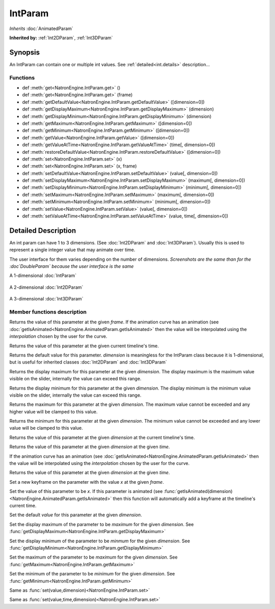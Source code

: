 .. module:: NatronEngine
.. _IntParam:

IntParam
********

*Inherits* :doc:`AnimatedParam`

**Inherited by:** :ref:`Int2DParam`, :ref:`Int3DParam`

Synopsis
--------

An IntParam can contain one or multiple int values.
See :ref:`detailed<int.details>` description...

Functions
^^^^^^^^^

- def :meth:`get<NatronEngine.IntParam.get>` ()
- def :meth:`get<NatronEngine.IntParam.get>` (frame)
- def :meth:`getDefaultValue<NatronEngine.IntParam.getDefaultValue>` ([dimension=0])
- def :meth:`getDisplayMaximum<NatronEngine.IntParam.getDisplayMaximum>` (dimension)
- def :meth:`getDisplayMinimum<NatronEngine.IntParam.getDisplayMinimum>` (dimension)
- def :meth:`getMaximum<NatronEngine.IntParam.getMaximum>` ([dimension=0])
- def :meth:`getMinimum<NatronEngine.IntParam.getMinimum>` ([dimension=0])
- def :meth:`getValue<NatronEngine.IntParam.getValue>` ([dimension=0])
- def :meth:`getValueAtTime<NatronEngine.IntParam.getValueAtTime>` (time[, dimension=0])
- def :meth:`restoreDefaultValue<NatronEngine.IntParam.restoreDefaultValue>` ([dimension=0])
- def :meth:`set<NatronEngine.IntParam.set>` (x)
- def :meth:`set<NatronEngine.IntParam.set>` (x, frame)
- def :meth:`setDefaultValue<NatronEngine.IntParam.setDefaultValue>` (value[, dimension=0])
- def :meth:`setDisplayMaximum<NatronEngine.IntParam.setDisplayMaximum>` (maximum[, dimension=0])
- def :meth:`setDisplayMinimum<NatronEngine.IntParam.setDisplayMinimum>` (minimum[, dimension=0])
- def :meth:`setMaximum<NatronEngine.IntParam.setMaximum>` (maximum[, dimension=0])
- def :meth:`setMinimum<NatronEngine.IntParam.setMinimum>` (minimum[, dimension=0])
- def :meth:`setValue<NatronEngine.IntParam.setValue>` (value[, dimension=0])
- def :meth:`setValueAtTime<NatronEngine.IntParam.setValueAtTime>` (value, time[, dimension=0])

.. _int.details:

Detailed Description
--------------------


An int param can have 1 to 3 dimensions. (See :doc:`Int2DParam` and :doc:`Int3DParam`).
Usually this is used to represent a single integer value that may animate over time.

The user interface for them varies depending on the number of dimensions.
*Screenshots are the same than for the :doc`DoubleParam` because the user interface is the same*

A 1-dimensional :doc:`IntParam`

.. figure:: doubleParam.png

A 2-dimensional :doc:`Int2DParam`

.. figure:: double2DParam.png

A 3-dimensional :doc:`Int3DParam`

.. figure:: double3DParam.png

Member functions description
^^^^^^^^^^^^^^^^^^^^^^^^^^^^



.. method:: NatronEngine.IntParam.get(frame)


    :param frame: :class:`float<PySide.QtCore.float>`
    :rtype: :class:`int<PySide.QtCore.int>`


Returns the value of this parameter at the given *frame*. If the animation curve has an
animation (see :doc:`getIsAnimated<NatronEngine.AnimatedParam.getIsAnimated>` then the
value will be interpolated using the *interpolation* chosen by the user for the curve.



.. method:: NatronEngine.IntParam.get()


    :rtype: :class:`int<PySide.QtCore.int>`


Returns the value of this parameter at the given current timeline's time.




.. method:: NatronEngine.IntParam.getDefaultValue([dimension=0])


    :param dimension: :class:`int<PySide.QtCore.int>`
    :rtype: :class:`int<PySide.QtCore.int>`


Returns the default value for this parameter. *dimension* is meaningless for the IntParam
class because it is 1-dimensional, but is useful for inherited classes :doc:`Int2DParam`
and :doc:`Int3DParam`



.. method:: NatronEngine.IntParam.getDisplayMaximum(dimension)


    :param dimension: :class:`int<PySide.QtCore.int>`
    :rtype: :class:`int<PySide.QtCore.int>`


Returns the display maximum for this parameter at the given *dimension*.
The display maximum is the maximum value visible on the slider, internally the value
can exceed this range.



.. method:: NatronEngine.IntParam.getDisplayMinimum(dimension)


    :param dimension: :class:`int<PySide.QtCore.int>`
    :rtype: :class:`int<PySide.QtCore.int>`

Returns the display minimum for this parameter at the given *dimension*.
The display minimum is the minimum value visible on the slider, internally the value
can exceed this range.





.. method:: NatronEngine.IntParam.getMaximum([dimension=0])


    :param dimension: :class:`int<PySide.QtCore.int>`
    :rtype: :class:`int<PySide.QtCore.int>`

Returns the maximum for this parameter at the given *dimension*.
The maximum value cannot be exceeded and any higher value will be clamped to this value.





.. method:: NatronEngine.IntParam.getMinimum([dimension=0])


    :param dimension: :class:`int<PySide.QtCore.int>`
    :rtype: :class:`int<PySide.QtCore.int>`


Returns the minimum for this parameter at the given *dimension*.
The minimum value cannot be exceeded and any lower value will be clamped to this value.




.. method:: NatronEngine.IntParam.getValue([dimension=0])


    :param dimension: :class:`int<PySide.QtCore.int>`
    :rtype: :class:`int<PySide.QtCore.int>`


Returns the value of this parameter at the given *dimension* at the current timeline's time.




.. method:: NatronEngine.IntParam.getValueAtTime(time[, dimension=0])


    :param time: :class:`float<PySide.QtCore.float>`
    :param dimension: :class:`int<PySide.QtCore.int>`
    :rtype: :class:`int<PySide.QtCore.int>`


Returns the value of this parameter at the given *dimension* at the given *time*.

If the animation curve has an
animation (see :doc:`getIsAnimated<NatronEngine.AnimatedParam.getIsAnimated>` then the
value will be interpolated using the *interpolation* chosen by the user for the curve.




.. method:: NatronEngine.IntParam.restoreDefaultValue([dimension=0])


    :param dimension: :class:`int<PySide.QtCore.int>`


Returns the value of this parameter at the given *dimension* at the given *time*.




.. method:: NatronEngine.IntParam.set(x, frame)


    :param x: :class:`int<PySide.QtCore.int>`
    :param frame: :class:`float<PySide.QtCore.float>`

Set a new keyframe on the parameter with the value *x* at the given *frame*.





.. method:: NatronEngine.IntParam.set(x)


    :param x: :class:`int<PySide.QtCore.int>`


Set the value of this parameter to be *x*.
If this parameter is animated (see :func:`getIsAnimated(dimension)<NatronEngine.AnimatedParam.getIsAnimated>`
then this function will automatically add a keyframe at the timeline's current time.




.. method:: NatronEngine.IntParam.setDefaultValue(value[, dimension=0])


    :param value: :class:`int<PySide.QtCore.int>`
    :param dimension: :class:`int<PySide.QtCore.int>`

Set the default *value* for this parameter at the given *dimension*.





.. method:: NatronEngine.IntParam.setDisplayMaximum(maximum[, dimension=0])


    :param maximum: :class:`int<PySide.QtCore.int>`
    :param dimension: :class:`int<PySide.QtCore.int>`


Set the display maximum of the parameter to be *maximum* for the given *dimension*.
See :func:`getDisplayMaximum<NatronEngine.IntParam.getDisplayMaximum>`




.. method:: NatronEngine.IntParam.setDisplayMinimum(minimum[, dimension=0])


    :param minimum: :class:`int<PySide.QtCore.int>`
    :param dimension: :class:`int<PySide.QtCore.int>`



Set the display minimum of the parameter to be *minmum* for the given *dimension*.
See :func:`getDisplayMinimum<NatronEngine.IntParam.getDisplayMinimum>`




.. method:: NatronEngine.IntParam.setMaximum(maximum[, dimension=0])


    :param maximum: :class:`int<PySide.QtCore.int>`
    :param dimension: :class:`int<PySide.QtCore.int>`

Set the maximum of the parameter to be *maximum* for the given *dimension*.
See :func:`getMaximum<NatronEngine.IntParam.getMaximum>`






.. method:: NatronEngine.IntParam.setMinimum(minimum[, dimension=0])


    :param minimum: :class:`int<PySide.QtCore.int>`
    :param dimension: :class:`int<PySide.QtCore.int>`


Set the minimum of the parameter to be *minimum* for the given *dimension*.
See :func:`getMinimum<NatronEngine.IntParam.getMinimum>`





.. method:: NatronEngine.IntParam.setValue(value[, dimension=0])


    :param value: :class:`int<PySide.QtCore.int>`
    :param dimension: :class:`int<PySide.QtCore.int>`



Same as :func:`set(value,dimension)<NatronEngine.IntParam.set>`




.. method:: NatronEngine.IntParam.setValueAtTime(value, time[, dimension=0])


    :param value: :class:`int<PySide.QtCore.int>`
    :param time: :class:`float<PySide.QtCore.float>`
    :param dimension: :class:`int<PySide.QtCore.int>`


Same as :func:`set(value,time,dimension)<NatronEngine.IntParam.set>`





